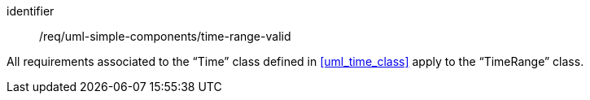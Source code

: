 [requirement,model=ogc]
====
[%metadata]
identifier:: /req/uml-simple-components/time-range-valid

All requirements associated to the “Time” class defined in <<uml_time_class>> apply to the “TimeRange” class.
====
